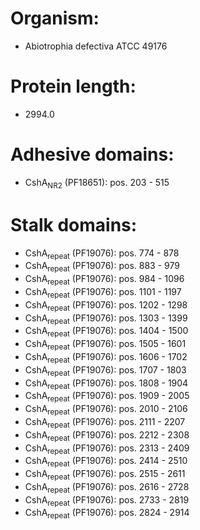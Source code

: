 * Organism:
- Abiotrophia defectiva ATCC 49176
* Protein length:
- 2994.0
* Adhesive domains:
- CshA_NR2 (PF18651): pos. 203 - 515
* Stalk domains:
- CshA_repeat (PF19076): pos. 774 - 878
- CshA_repeat (PF19076): pos. 883 - 979
- CshA_repeat (PF19076): pos. 984 - 1096
- CshA_repeat (PF19076): pos. 1101 - 1197
- CshA_repeat (PF19076): pos. 1202 - 1298
- CshA_repeat (PF19076): pos. 1303 - 1399
- CshA_repeat (PF19076): pos. 1404 - 1500
- CshA_repeat (PF19076): pos. 1505 - 1601
- CshA_repeat (PF19076): pos. 1606 - 1702
- CshA_repeat (PF19076): pos. 1707 - 1803
- CshA_repeat (PF19076): pos. 1808 - 1904
- CshA_repeat (PF19076): pos. 1909 - 2005
- CshA_repeat (PF19076): pos. 2010 - 2106
- CshA_repeat (PF19076): pos. 2111 - 2207
- CshA_repeat (PF19076): pos. 2212 - 2308
- CshA_repeat (PF19076): pos. 2313 - 2409
- CshA_repeat (PF19076): pos. 2414 - 2510
- CshA_repeat (PF19076): pos. 2515 - 2611
- CshA_repeat (PF19076): pos. 2616 - 2728
- CshA_repeat (PF19076): pos. 2733 - 2819
- CshA_repeat (PF19076): pos. 2824 - 2914

